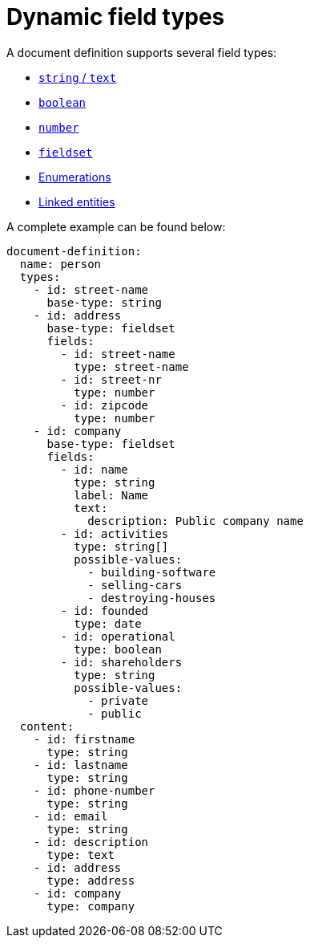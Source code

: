 = Dynamic field types

A document definition supports several field types:

** xref:field-types/string.adoc[`string` / `text`]
** xref:field-types/boolean.adoc[`boolean`]
** xref:field-types/number.adoc[`number`]
** xref:field-types/fieldset.adoc[`fieldset`]
// ** Date & Time
** xref:field-types/enumeration.adoc[Enumerations]
** xref:field-types/linked-entity.adoc[Linked entities]

A complete example can be found below:

[source,yaml]
----
document-definition:
  name: person
  types:
    - id: street-name
      base-type: string
    - id: address
      base-type: fieldset
      fields:
        - id: street-name
          type: street-name
        - id: street-nr
          type: number
        - id: zipcode
          type: number
    - id: company
      base-type: fieldset
      fields:
        - id: name
          type: string
          label: Name
          text:
            description: Public company name
        - id: activities
          type: string[]
          possible-values:
            - building-software
            - selling-cars
            - destroying-houses
        - id: founded
          type: date
        - id: operational
          type: boolean
        - id: shareholders
          type: string
          possible-values:
            - private
            - public
  content:
    - id: firstname
      type: string
    - id: lastname
      type: string
    - id: phone-number
      type: string
    - id: email
      type: string
    - id: description
      type: text
    - id: address
      type: address
    - id: company
      type: company
----

